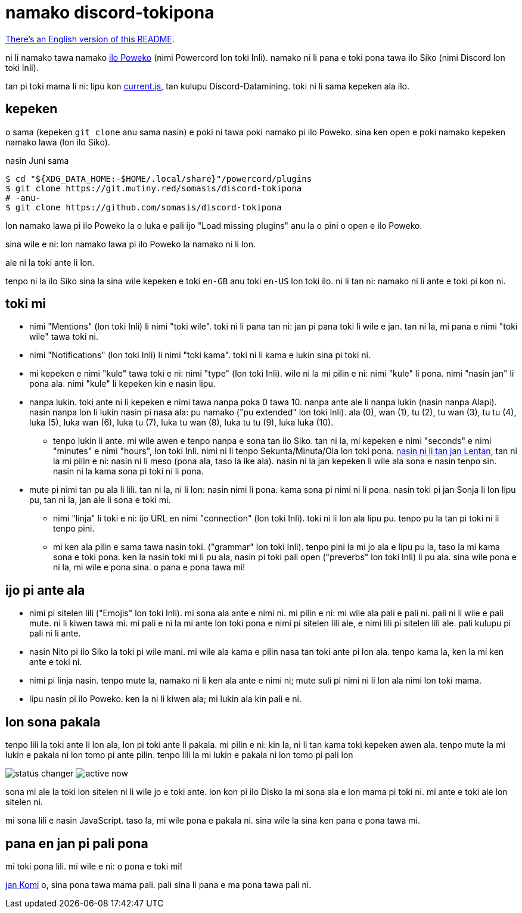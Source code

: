 = namako discord-tokipona

:lang: tok
:url-powercord: https://powercord.dev/
:url-datamining: https://github.com/Discord-Datamining/Discord-Datamining/blob/master/current.js
:url-tenpo: https://www.reddit.com/r/tokipona/comments/mm4ezs/hard_translations/gtwjpzz
:url-sil: https://iso639-3.sil.org/request/2021-043

xref:README.en.adoc[There's an English version of this README].

ni li namako tawa namako {url-powercord}[ilo Poweko] (nimi Powercord lon toki Inli).
namako ni li pana e toki pona tawa ilo Siko (nimi Discord lon toki Inli).

tan pi toki mama li ni: lipu kon {url-datamining}[current.js], tan kulupu Discord-Datamining.
toki ni li sama kepeken ala ilo.

== kepeken

o sama (kepeken `git clone` anu sama nasin) e poki ni tawa poki namako pi ilo Poweko.
sina ken open e poki namako kepeken namako lawa (lon ilo Siko).

.nasin Juni sama
[literal]
$ cd "${XDG_DATA_HOME:-$HOME/.local/share}"/powercord/plugins
$ git clone https://git.mutiny.red/somasis/discord-tokipona
# -anu-
$ git clone https://github.com/somasis/discord-tokipona

lon namako lawa pi ilo Poweko la o luka e pali ijo "Load missing plugins" anu la o pini o open e
ilo Poweko.

sina wile e ni: lon namako lawa pi ilo Poweko la namako ni li lon.

ale ni la toki ante li lon.

tenpo ni la ilo Siko sina la sina wile kepeken e toki `en-GB` anu toki `en-US` lon toki ilo.
ni li tan ni: namako ni li ante e toki pi kon ni.

== toki mi

* nimi "Mentions" (lon toki Inli) li nimi "toki wile".
  toki ni li pana tan ni: jan pi pana toki li wile e jan.
  tan ni la, mi pana e nimi "toki wile" tawa toki ni.
* nimi "Notifications" (lon toki Inli) li nimi "toki kama".
  toki ni li kama e lukin sina pi toki ni.
* mi kepeken e nimi "kule" tawa toki e ni: nimi "type" (lon toki Inli).
  wile ni la mi pilin e ni: nimi "kule" li pona. nimi "nasin jan" li pona ala.
  nimi "kule" li kepeken kin e nasin lipu.
* nanpa lukin.
  toki ante ni li kepeken e nimi tawa nanpa poka 0 tawa 10.
  nanpa ante ale li nanpa lukin (nasin nanpa Alapi).
  nasin nanpa lon li lukin nasin pi nasa ala: pu namako ("pu extended" lon toki Inli).
  ala (0), wan (1), tu (2), tu wan (3), tu tu (4), luka (5), luka wan (6), luka tu (7),
  luka tu wan (8), luka tu tu (9), luka luka (10).
    ** tenpo lukin li ante.
       mi wile awen e tenpo nanpa e sona tan ilo Siko.
       tan ni la, mi kepeken e nimi "seconds" e nimi "minutes" e nimi "hours", lon toki Inli.
       nimi ni li tenpo Sekunta/Minuta/Ola lon toki pona.
       {url-tenpo}[nasin ni li tan jan Lentan], tan ni la mi pilin e ni: nasin ni li meso (pona ala,
       taso la ike ala).
       nasin ni la jan kepeken li wile ala sona e nasin tenpo sin.
       nasin ni la kama sona pi toki ni li pona.
* mute pi nimi tan pu ala li lili. tan ni la, ni li lon: nasin nimi li pona. kama sona pi nimi ni
  li pona.
  nasin toki pi jan Sonja li lon lipu pu, tan ni la, jan ale li sona e toki mi.
    ** nimi "linja" li toki e ni: ijo URL en nimi "connection" (lon toki Inli).
       toki ni li lon ala lipu pu. tenpo pu la tan pi toki ni li tenpo pini.
    ** mi ken ala pilin e sama tawa nasin toki. ("grammar" lon toki Inli).
       tenpo pini la mi jo ala e lipu pu la, taso la mi kama sona e toki pona.
       ken la nasin toki mi li pu ala, nasin pi toki pali open ("preverbs" lon toki Inli) li pu ala.
       sina wile pona e ni la, mi wile e pona sina. o pana e pona tawa mi!

== ijo pi ante ala

* nimi pi sitelen lili ("Emojis" lon toki Inli).
  mi sona ala ante e nimi ni.
  mi pilin e ni: mi wile ala pali e pali ni.
  pali ni li wile e pali mute. ni li kiwen tawa mi.
  mi pali e ni la mi ante lon toki pona e nimi pi sitelen lili ale, e nimi lili pi sitelen lili ale.
  pali kulupu pi pali ni li ante.
* nasin Nito pi ilo Siko la toki pi wile mani.
  mi wile ala kama e pilin nasa tan toki ante pi lon ala.
  tenpo kama la, ken la mi ken ante e toki ni.
* nimi pi linja nasin.
  tenpo mute la, namako ni li ken ala ante e nimi ni;
  mute suli pi nimi ni li lon ala nimi lon toki mama.
* lipu nasin pi ilo Poweko.
  ken la ni li kiwen ala; mi lukin ala kin pali e ni.

== lon sona pakala

tenpo lili la toki ante li lon ala, lon pi toki ante li pakala.
mi pilin e ni: kin la, ni li tan kama toki kepeken awen ala.
tenpo mute la mi lukin e pakala ni lon tomo pi ante pilin.
tenpo lili la mi lukin e pakala ni lon tomo pi pali lon

image:./img/status_changer.png[] image:./img/active_now.png[]

sona mi ale la toki lon sitelen ni li wile jo e toki ante.
lon kon pi ilo Disko la mi sona ala e lon mama pi toki ni.
mi ante e toki ale lon sitelen ni.

mi sona lili e nasin JavaScript.
taso la, mi wile pona e pakala ni.
sina wile la sina ken pana e pona tawa mi.

== pana en jan pi pali pona

mi toki pona lili.
mi wile e ni: o pona e toki mi!

https://github.com/cominixo/tokipona-discord[jan Komi] o, sina pona tawa mama pali.
pali sina li pana e ma pona tawa pali ni.
